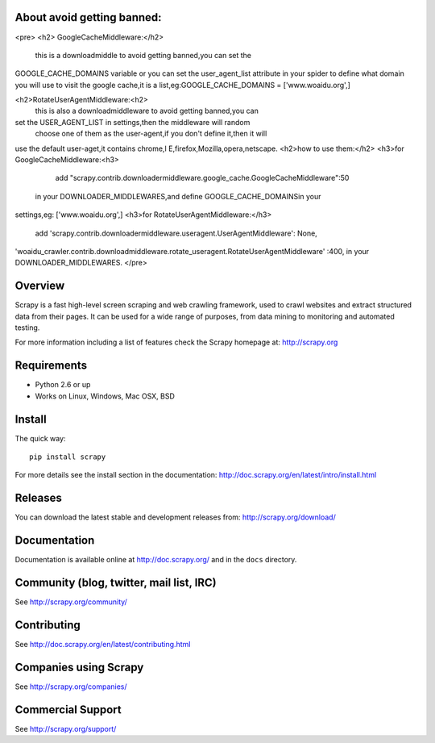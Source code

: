 About avoid getting banned:
==========================
<pre>
<h2> GoogleCacheMiddleware:</h2>
      this is a downloadmiddle to avoid getting banned,you can set the 
GOOGLE_CACHE_DOMAINS variable or you can set the user_agent_list 
attribute in your spider to define what domain you will use to visit the 
google cache,it is a list,eg:GOOGLE_CACHE_DOMAINS = ['www.woaidu.org',]

<h2>RotateUserAgentMiddleware:<h2>
      this is also a downloadmiddleware to avoid getting banned,you can 
set the USER_AGENT_LIST in settings,then the middleware will random
 choose one of them as the user-agent,if you don't define it,then it will 
use the default user-aget,it contains chrome,I E,firefox,Mozilla,opera,netscape.
<h2>how to use them:</h2>
<h3>for GoogleCacheMiddleware:<h3>
         add "scrapy.contrib.downloadermiddleware.google_cache.GoogleCacheMiddleware":50
 in your DOWNLOADER_MIDDLEWARES,and define GOOGLE_CACHE_DOMAINSin your 
settings,eg: ['www.woaidu.org',]
<h3>for RotateUserAgentMiddleware:</h3>
       add 'scrapy.contrib.downloadermiddleware.useragent.UserAgentMiddleware': None,
'woaidu_crawler.contrib.downloadmiddleware.rotate_useragent.RotateUserAgentMiddleware'
:400, in your DOWNLOADER_MIDDLEWARES.
</pre>


Overview
========

Scrapy is a fast high-level screen scraping and web crawling framework, used to
crawl websites and extract structured data from their pages. It can be used for
a wide range of purposes, from data mining to monitoring and automated testing.

For more information including a list of features check the Scrapy homepage at:
http://scrapy.org

Requirements
============

* Python 2.6 or up
* Works on Linux, Windows, Mac OSX, BSD

Install
=======

The quick way::

    pip install scrapy

For more details see the install section in the documentation:
http://doc.scrapy.org/en/latest/intro/install.html

Releases
========

You can download the latest stable and development releases from:
http://scrapy.org/download/

Documentation
=============

Documentation is available online at http://doc.scrapy.org/ and in the ``docs``
directory.

Community (blog, twitter, mail list, IRC)
=========================================

See http://scrapy.org/community/

Contributing
============

See http://doc.scrapy.org/en/latest/contributing.html

Companies using Scrapy
======================

See http://scrapy.org/companies/

Commercial Support
==================

See http://scrapy.org/support/
